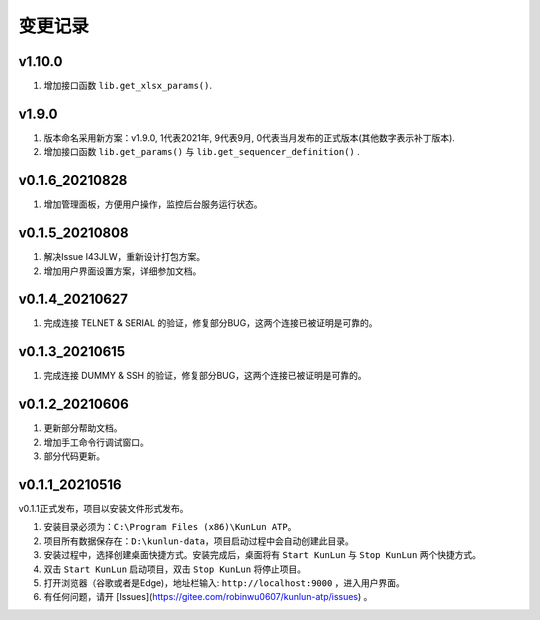 变更记录
============
v1.10.0
---------
1. 增加接口函数 ``lib.get_xlsx_params()``.

v1.9.0
---------
1. 版本命名采用新方案：v1.9.0, 1代表2021年, 9代表9月, 0代表当月发布的正式版本(其他数字表示补丁版本).
2. 增加接口函数 ``lib.get_params()`` 与 ``lib.get_sequencer_definition()`` .

v0.1.6_20210828
----------------
1. 增加管理面板，方便用户操作，监控后台服务运行状态。

v0.1.5_20210808
-------------------
1. 解决Issue I43JLW，重新设计打包方案。
2. 增加用户界面设置方案，详细参加文档。

v0.1.4_20210627
-------------------
1. 完成连接 TELNET & SERIAL 的验证，修复部分BUG，这两个连接已被证明是可靠的。

v0.1.3_20210615
-------------------
1. 完成连接 DUMMY & SSH 的验证，修复部分BUG，这两个连接已被证明是可靠的。

v0.1.2_20210606
-------------------
1. 更新部分帮助文档。
2. 增加手工命令行调试窗口。
3. 部分代码更新。

v0.1.1_20210516
-------------------
v0.1.1正式发布，项目以安装文件形式发布。

1. 安装目录必须为：``C:\Program Files (x86)\KunLun ATP``。
2. 项目所有数据保存在：``D:\kunlun-data``，项目启动过程中会自动创建此目录。
3. 安装过程中，选择创建桌面快捷方式。安装完成后，桌面将有 ``Start KunLun`` 与 ``Stop KunLun`` 两个快捷方式。
4. 双击 ``Start KunLun`` 启动项目，双击 ``Stop KunLun`` 将停止项目。
5. 打开浏览器（谷歌或者是Edge)，地址栏输入: ``http://localhost:9000`` ，进入用户界面。
6. 有任何问题，请开 [Issues](https://gitee.com/robinwu0607/kunlun-atp/issues) 。
